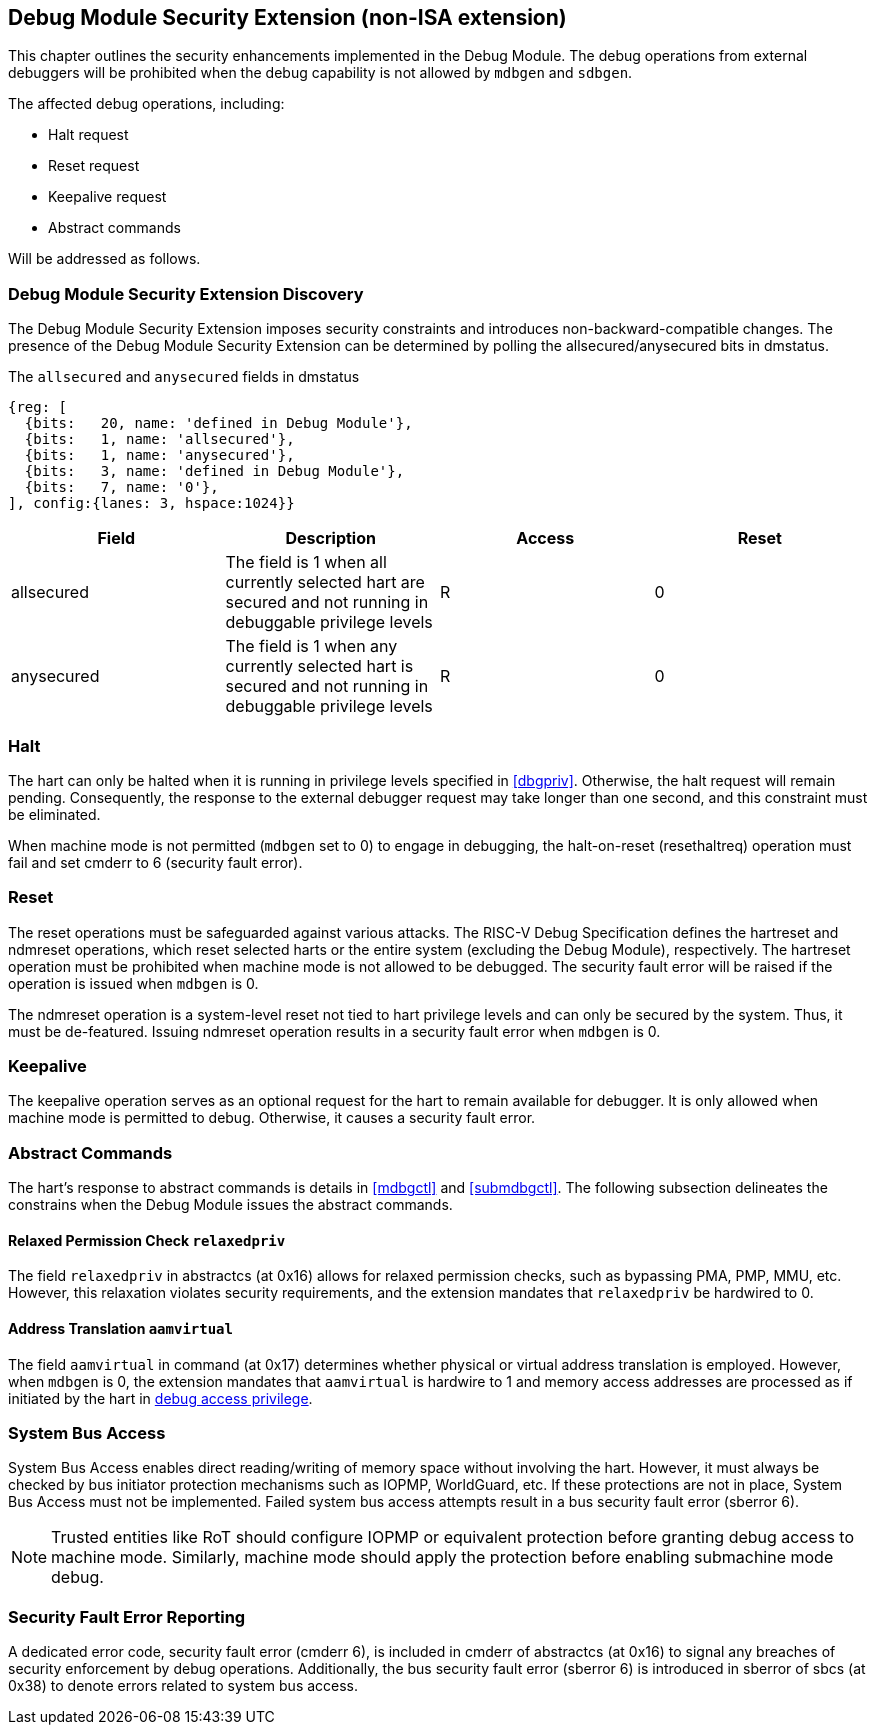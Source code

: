 [[dmsext]]
== Debug Module Security Extension (non-ISA extension)

This chapter outlines the security enhancements implemented in the Debug Module. The debug operations from external debuggers will be prohibited when the debug capability is not allowed by `mdbgen` and `sdbgen`.

The affected debug operations, including:

    - Halt request
    - Reset request 
    - Keepalive request 
    - Abstract commands 

Will be addressed as follows.

=== Debug Module Security Extension Discovery 

The Debug Module Security Extension imposes security constraints and introduces non-backward-compatible changes. The presence of the Debug Module Security Extension can be determined by polling the allsecured/anysecured bits in dmstatus.

[caption="Register {counter:rimage}: ", reftext="Register {rimage}"]
[title="The `allsecured` and `anysecured` fields in dmstatus"]
[id=dmstatus]
[wavedrom, ,svg]
....
{reg: [
  {bits:   20, name: 'defined in Debug Module'},
  {bits:   1, name: 'allsecured'},
  {bits:   1, name: 'anysecured'},
  {bits:   3, name: 'defined in Debug Module'},
  {bits:   7, name: '0'},
], config:{lanes: 3, hspace:1024}}
....

[options="header"]
|===============================================================================================================================================
| Field      | Description                                                                                                | Access | Reset
| allsecured |  The field is 1 when all currently selected hart are secured and not running in debuggable privilege levels | R    | 0    
| anysecured |  The field is 1 when any currently selected hart is secured and not running in debuggable privilege levels  | R    | 0    
|===============================================================================================================================================

=== Halt

The hart can only be halted when it is running in privilege levels specified in <<dbgpriv>>. Otherwise, the halt request will remain pending. Consequently, the response to the external debugger request may take longer than one second, and this constraint must be eliminated.

When machine mode is not permitted (`mdbgen` set to 0) to engage in debugging, the halt-on-reset (resethaltreq) operation must fail and set cmderr to 6 (security fault error).

=== Reset

The reset operations must be safeguarded against various attacks. The RISC-V Debug Specification defines the hartreset and ndmreset operations, which reset selected harts or the entire system (excluding the Debug Module), respectively. The hartreset operation must be prohibited when machine mode is not allowed to be debugged. The security fault error will be raised if the operation is issued when `mdbgen` is 0. 

The ndmreset operation is a system-level reset not tied to hart privilege levels and can only be secured by the system. Thus, it must be de-featured. Issuing ndmreset operation results in a security fault error when `mdbgen` is 0. 

=== Keepalive

The keepalive operation serves as an optional request for the hart to remain available for debugger. It is only allowed when machine mode is permitted to debug. Otherwise, it causes a security fault error.  

=== Abstract Commands 
The hart's response to abstract commands is details in <<mdbgctl>> and <<submdbgctl>>. The following subsection delineates the constrains when the Debug Module issues the abstract commands. 

==== Relaxed Permission Check `relaxedpriv`

The field `relaxedpriv` in abstractcs (at 0x16) allows for relaxed permission checks, such as bypassing PMA, PMP, MMU, etc. However, this relaxation violates security requirements, and the extension mandates that `relaxedpriv` be hardwired to 0.

==== Address Translation `aamvirtual`  

The field `aamvirtual` in command (at 0x17) determines whether physical or virtual address translation is employed. However, when `mdbgen` is 0, the extension mandates that `aamvirtual` is hardwire to 1 and memory access addresses are processed as if initiated by the hart in <<dbgaccpriv, debug access privilege>>.

=== System Bus Access 

System Bus Access enables direct reading/writing of memory space without involving the hart. However, it must always be checked by bus initiator protection mechanisms such as IOPMP, WorldGuard, etc. If these protections are not in place, System Bus Access must not be implemented. Failed system bus access attempts result in a bus security fault error (sberror 6).

[NOTE]
Trusted entities like RoT should configure IOPMP or equivalent protection before granting debug access to machine mode. Similarly, machine mode should apply the protection before enabling submachine mode debug. 

=== Security Fault Error Reporting

A dedicated error code, security fault error (cmderr 6), is included in cmderr of abstractcs (at 0x16) to signal any breaches of security enforcement by debug operations. Additionally, the bus security fault error (sberror 6) is introduced in sberror of sbcs (at 0x38) to denote errors related to system bus access.

